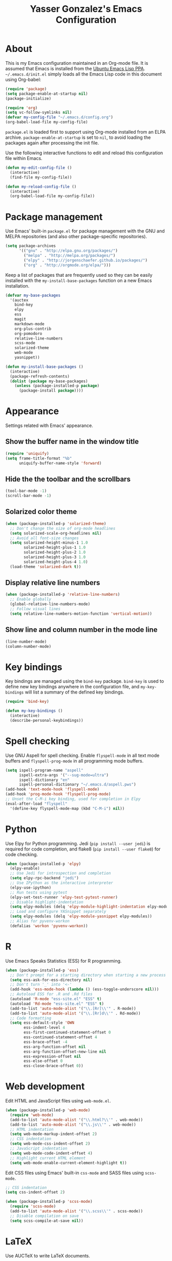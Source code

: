 #+TITLE: Yasser Gonzalez's Emacs Configuration

* About

This is my Emacs configuration maintained in an Org-mode file.
It is assumed that Emacs is installed from the [[https://launchpad.net/~ubuntu-elisp/+archive/ubuntu/ppa][Ubuntu Emacs Lisp PPA]].
=~/.emacs.d/init.el= simply loads all the Emacs Lisp code in this
document using Org-babel:

#+BEGIN_SRC emacs-lisp :tangle no
  (require 'package)
  (setq package-enable-at-startup nil)
  (package-initialize)

  (require 'org)
  (setq vc-follow-symlinks nil)
  (defvar my-config-file "~/.emacs.d/config.org")
  (org-babel-load-file my-config-file)
#+END_SRC

=package.el= is loaded first to support using Org-mode installed from
an ELPA archive. =package-enable-at-startup= is set to =nil=, to avoid
loading the packages again after processing the init file.

Use the following interactive functions to edit and reload this
configuration file within Emacs.

#+BEGIN_SRC emacs-lisp
  (defun my-edit-config-file ()
    (interactive)
    (find-file my-config-file))

  (defun my-reload-config-file ()
    (interactive)
    (org-babel-load-file my-config-file))
#+END_SRC

* Package management

Use Emacs' built-in =package.el= for package management with the GNU
and MELPA repositories (and also other package-specific repositories).

#+BEGIN_SRC emacs-lisp
  (setq package-archives
        '(("gnu" . "http://elpa.gnu.org/packages/")
          ("melpa" . "http://melpa.org/packages/")
          ("elpy" . "http://jorgenschaefer.github.io/packages/")
          ("org" . "http://orgmode.org/elpa/")))
#+END_SRC

Keep a list of packages that are frequently used so they can be
easily installed with the =my-install-base-packages= function on
a new Emacs installation.

#+BEGIN_SRC emacs-lisp
  (defvar my-base-packages
    '(auctex
      bind-key
      elpy
      ess
      magit
      markdown-mode
      org-plus-contrib
      org-pomodoro
      relative-line-numbers
      scss-mode
      solarized-theme
      web-mode
      yasnippet))

  (defun my-install-base-packages ()
    (interactive)
    (package-refresh-contents)
    (dolist (package my-base-packages)
      (unless (package-installed-p package)
        (package-install package))))
#+END_SRC

* Appearance

Settings related with Emacs' appearance.

** Show the buffer name in the window title

#+BEGIN_SRC emacs-lisp
  (require 'uniquify)
  (setq frame-title-format "%b"
        uniquify-buffer-name-style 'forward)
#+END_SRC

** Hide the the toolbar and the scrollbars

#+BEGIN_SRC emacs-lisp
  (tool-bar-mode -1)
  (scroll-bar-mode -1)
#+END_SRC

** Solarized color theme

#+BEGIN_SRC emacs-lisp
  (when (package-installed-p 'solarized-theme)
    ;; Don't change the size of org-mode headlines
    (setq solarized-scale-org-headlines nil)
    ;; Avoid all font-size changes
    (setq solarized-height-minus-1 1.0
          solarized-height-plus-1 1.0
          solarized-height-plus-2 1.0
          solarized-height-plus-3 1.0
          solarized-height-plus-4 1.0)
    (load-theme 'solarized-dark t))
#+END_SRC

** Display relative line numbers

#+BEGIN_SRC emacs-lisp
  (when (package-installed-p 'relative-line-numbers)
    ;; Enable globally
    (global-relative-line-numbers-mode)
    ;; Follow visual lines
    (setq relative-line-numbers-motion-function 'vertical-motion))
#+END_SRC

** Show line and column number in the mode line

#+BEGIN_SRC emacs-lisp
  (line-number-mode)
  (column-number-mode)
#+END_SRC

* Key bindings

Key bindings are managed using the =bind-key= package. =bind-key= is
used to define new key bindings anywhere in the configuration file,
and =my-key-bindings= will list a summary of the defined key bindings.

#+BEGIN_SRC emacs-lisp
  (require 'bind-key)

  (defun my-key-bindings ()
    (interactive)
    (describe-personal-keybindings))
#+END_SRC

* Spell checking

Use GNU Aspell for spell checking. Enable =flyspell-mode= in all text
mode buffers and =flyspell-prog-mode= in all programming mode buffers.

#+BEGIN_SRC emacs-lisp
  (setq ispell-program-name "aspell"
        ispell-extra-args '("--sug-mode=ultra")
        ispell-dictionary "en"
        ispell-personal-dictionary "~/.emacs.d/aspell.pws")
  (add-hook 'text-mode-hook 'flyspell-mode)
  (add-hook 'prog-mode-hook 'flyspell-prog-mode)
  ;; Unset the C-M-i key binding, used for completion in Elpy
  (eval-after-load "flyspell"
    '(define-key flyspell-mode-map (kbd "C-M-i") nil))
#+END_SRC

* Python

Use Elpy for Python programming. Jedi (=pip install --user jedi=) is
required for code completion, and flake8 (=pip install --user flake8=)
for code checking.

#+BEGIN_SRC emacs-lisp
  (when (package-installed-p 'elpy)
    (elpy-enable)
    ;; Use Jedi for introspection and completion
    (setq elpy-rpc-backend "jedi")
    ;; Use IPython as the interactive interpreter
    (elpy-use-ipython)
    ;; Run tests using pytest
    (elpy-set-test-runner 'elpy-test-pytest-runner)
    ;; Disable highlight-indentation
    (setq elpy-modules (delq 'elpy-module-highlight-indentation elpy-modules))
    ;; Load and configure YASnippet separately
    (setq elpy-modules (delq 'elpy-module-yasnippet elpy-modules))
    ;; Alias for pyvenv-workon
    (defalias 'workon 'pyvenv-workon))
#+END_SRC

* R

Use Emacs Speaks Statistics (ESS) for R programming.

#+BEGIN_SRC emacs-lisp
  (when (package-installed-p 'ess)
    ;; Don't prompt for a starting directory when starting a new process
    (setq ess-ask-for-ess-directory nil)
    ;; Don't turn '_' into '<-'
    (add-hook 'ess-mode-hook (lambda () (ess-toggle-underscore nil)))
    ;; Autoload ESS for .R and .Rd files
    (autoload 'R-mode "ess-site.el" "ESS" t)
    (autoload 'Rd-mode "ess-site.el" "ESS" t)
    (add-to-list 'auto-mode-alist '("\\.[Rr]\\'" . R-mode))
    (add-to-list 'auto-mode-alist '("\\.[Rr]d\\'" . Rd-mode))
    ;; Code formatting
    (setq ess-default-style 'OWN
          ess-indent-level 4
          ess-first-continued-statement-offset 0
          ess-continued-statement-offset 4
          ess-brace-offset -4
          ess-arg-function-offset nil
          ess-arg-function-offset-new-line nil
          ess-expression-offset nil
          ess-else-offset 0
          ess-close-brace-offset 0))
#+END_SRC

* Web development

Edit HTML and JavaScript files using =web-mode.el=.

#+BEGIN_SRC emacs-lisp
  (when (package-installed-p 'web-mode)
    (require 'web-mode)
    (add-to-list 'auto-mode-alist '("\\.html?\\'" . web-mode))
    (add-to-list 'auto-mode-alist '("\\.js\\'" . web-mode))
    ;; HTML indentation
    (setq web-mode-markup-indent-offset 2)
    ;; CSS indentation
    (setq web-mode-css-indent-offset 2)
    ;; JavaScript indentation
    (setq web-mode-code-indent-offset 4)
    ;; Highlight current HTML element
    (setq web-mode-enable-current-element-highlight t))
#+END_SRC

Edit CSS files using Emacs' built-in =css-mode= and SASS files using
=scss-mode=.

#+BEGIN_SRC emacs-lisp
  ;; CSS indentation
  (setq css-indent-offset 2)

  (when (package-installed-p 'scss-mode)
    (require 'scss-mode)
    (add-to-list 'auto-mode-alist '("\\.scss\\'" . scss-mode))
    ;; Disable compilation on save
    (setq scss-compile-at-save nil))
#+END_SRC

* LaTeX

Use AUCTeX to write LaTeX documents.

#+BEGIN_SRC emacs-lisp
  (when (package-installed-p 'auctex)
    ;; Enable the PDF mode
    (setq TeX-PDF-mode t)
    ;; Enable document parsing
    (setq TeX-auto-save t)
    (setq TeX-parse-self t)
    ;; Define a default name for the top-level document
    (setq-default TeX-master nil)
    ;; Don't ask before saving each file
    (setq TeX-save-query nil)
    ;; Enable LaTeX Math mode by default
    (add-hook 'LaTeX-mode-hook 'LaTeX-math-mode)
    ;; Enable RefTeX
    (add-hook 'LaTeX-mode-hook 'turn-on-reftex)
    (setq reftex-plug-into-AUCTeX t))
#+END_SRC

* Markdown

Support editing Markdown-formatted text files.

#+BEGIN_SRC emacs-lisp
  (when (package-installed-p 'markdown-mode)
    (autoload 'markdown-mode "markdown-mode"
      "Major mode for editing Markdown files" t)
    ;; Associate markdown-mode with .md and .markdown files
    (add-to-list 'auto-mode-alist '("\\.md\\'" . markdown-mode))
    (add-to-list 'auto-mode-alist '("\\.markdown\\'" . markdown-mode)))
#+END_SRC

* Org-mode

I use a task management system mostly based on David Allen's
[[http://gettingthingsdone.com/][Getting Things Done]] methodology. Many configuration ideas were
borrowed from [[http://doc.norang.ca/org-mode.html][Bernt Hansen]] and [[http://www.newartisans.com/2007/08/using-org-mode-as-a-day-planner/][John Wiegley]].

** Task states

#+BEGIN_SRC emacs-lisp
  (setq org-use-fast-todo-selection t)
  (setq org-todo-keywords
        '((sequence "TODO(t!)" "|" "DONE(d!)" "REF(r!)")))
#+END_SRC

I've tried to simplify the task states as much as I can and use the
agenda to organize all the work. Pending tasks have a =TODO= state and
are either scheduled to be done on a particular day, or they have an
associated date and time (for appointments, events, etc). Each pending
task can be resolved by marking it as =DONE= or =REF=. Tasks marked as
=DONE= can be safely archived, while =REF= tasks may be relevant as a
reference in the future (i.e. notes about interesting articles, etc).

In the past I've had an additional =NEXT= state for tasks to be done
as soon as I can, but currently I rely on scheduling the task (during
the daily or weekly reviews) and the agenda to identify the things
I'm going to work on next. Similarly with a =SOMEDAY= state for
someday/maybe tasks: if it's something to be done in the future, it
must have a scheduled action in the future (even if it's just to
consider doing it).

Task state changes are logged into a drawer. A timestamp is added
every time a task transitions form one state to another (hence the
=!= markers after the keywords above).

#+BEGIN_SRC emacs-lisp
  (setq org-log-into-drawer "LOGBOOK")
  (setq org-clock-into-drawer "LOGBOOK")
  (setq org-log-redeadline 'time)
  (setq org-log-reschedule 'time)
  (setq org-log-repeat 'time)
#+END_SRC

** Agenda

=inbox.org= is used for capturing tasks (with capture templates and a
few [[https://ifttt.com][IFTTT]] recipes that append content to the file). The =projects=
directory holds separate files for the different projects I'm working
on (basically containing headers for tasks and reference materials).
Each file has a =#+FILETAGS= header so it is easier to filter tasks
for a particular project using tags in the agenda.

#+BEGIN_SRC emacs-lisp
  (setq org-agenda-files '("~/Dropbox/org/"))
#+END_SRC

Configure a group of agenda views and key bindings for quick access.

#+BEGIN_SRC emacs-lisp
  (setq org-agenda-repeating-timestamp-show-all t
        org-agenda-remove-tags t
        org-agenda-show-all-dates t
        org-agenda-skip-deadline-if-done t
        org-agenda-skip-deadline-prewarning-if-scheduled t
        org-agenda-skip-scheduled-if-done t
        org-agenda-start-on-weekday nil)

  (setq org-agenda-custom-commands
        '(("c" . "Custom agenda commands")
          ("cd" "Agenda for today" agenda ""
           ((org-agenda-overriding-header "Agenda for today: ")
            (org-agenda-span 1)
            (org-deadline-warning-days 0)))
          ("cw" "Agenda for next week" agenda ""
           ((org-agenda-overriding-header "Agenda for next week: ")
            (org-agenda-span 7)
            (org-deadline-warning-days 14)))
          ("ct" "Unscheduled tasks" todo "TODO"
           ((org-agenda-overriding-header "Unscheduled tasks: ")
            (org-agenda-skip-function '(org-agenda-skip-subtree-if 'timestamp))))))

  (bind-key "C-c a" 'org-agenda)
  (bind-key "<f12>" (lambda (&optional arg) (interactive "P") (org-agenda arg "cw")))
  (bind-key "<f11>" (lambda (&optional arg) (interactive "P") (org-agenda arg "cd")))
  (bind-key "<f10>" (lambda (&optional arg) (interactive "P") (org-agenda arg "ct")))
#+END_SRC

** Capturing and refiling

Everything goes into =inbox.org= and it's later refiled to the correct file.

#+BEGIN_SRC emacs-lisp
  (setq org-directory "~/Dropbox/org/")
  (setq org-default-notes-file "~/Dropbox/org/inbox.org")

  (setq org-capture-templates
        '(("t" "Task" entry (file "")
           "* TODO %?\n  :LOGBOOK:\n  - State \"TODO\"                         %U\n  :END:")
          ("r" "Reference" entry (file "")
           "* REF %?\n  :LOGBOOK:\n  - State \"REF\"                    %U\n  :END:")))

  (bind-key "C-c c" 'org-capture)
  (bind-key "<f9>" 'org-capture)
#+END_SRC

#+BEGIN_SRC emacs-lisp
  (setq org-refile-targets '((org-agenda-files :level . 1)))
#+END_SRC

** Habits

The states used in the consistency graphs are simplified by
representing the yellow (if the task was going to be overdue the next
day) and red (if the task was overdue on that day) states with a
single red color. The colors also have been modified to match the ones
used in the agenda views (which come from the solarized color palette).

#+BEGIN_SRC emacs-lisp
  (require 'org-habit)

  (setq org-habit-preceding-days 14)
  (setq org-habit-following-days 1)
  (setq org-habit-show-habits-only-for-today t)
  (setq org-habit-show-done-always-green t)

  ;; Blue :: If the task wasn't to be done yet on that day.
  (set-face-attribute 'org-habit-clear-face nil
                      :foreground "#002b36"
                      :background "#268bd2")
  (set-face-attribute 'org-habit-clear-future-face nil
                      :foreground "#002b36"
                      :background "#268bd2")

  ;; Green :: If the task could have been done on that day.
  (set-face-attribute 'org-habit-ready-face nil
                      :foreground "#002b36"
                      :background "#859900")
  (set-face-attribute 'org-habit-ready-future-face nil
                      :foreground "#002b36"
                      :background "#859900")

  ;; Red :: If the task was overdue on that day, or if the task was
  ;; going to be overdue the next day.
  (set-face-attribute 'org-habit-overdue-face nil
                      :foreground "#002b36"
                      :background "#cb4b16")
  (set-face-attribute 'org-habit-overdue-future-face nil
                      :foreground "#002b36"
                      :background "#cb4b16")
  (set-face-attribute 'org-habit-alert-face nil
                      :foreground "#002b36"
                      :background "#cb4b16")
  (set-face-attribute 'org-habit-alert-future-face nil
                      :foreground "#002b36"
                      :background "#cb4b16")
#+END_SRC

** Pomodoro technique

#+BEGIN_SRC emacs-lisp
  (require 'org-pomodoro)
#+END_SRC

Set the duration of the pomodoro.

#+BEGIN_SRC emacs-lisp
  (setq org-pomodoro-length 25
        org-pomodoro-long-break-frequency 4
        org-pomodoro-short-break-length 3
        org-pomodoro-long-break-length 15)
#+END_SRC

Configure the notifications: disable sounds, configure the modeline,
show only the minutes remaining on the timer (I find the ticking
seconds to be quite distracting), and use desktop notifications.

#+BEGIN_SRC emacs-lisp
  (setq org-pomodoro-play-sounds nil
        org-pomodoro-format "Pomodoro %s"
        org-pomodoro-short-break-format "Short Break %s"
        org-pomodoro-long-break-format "Long Break %s")

  (set-face-foreground 'org-pomodoro-mode-line
                       (face-attribute 'mode-line :foreground))
  (set-face-foreground 'org-pomodoro-mode-line-break
                       (face-attribute 'mode-line :foreground))

  (defun org-pomodoro-format-seconds ()
    (format-seconds org-pomodoro-time-format
                    (* 60 (ceiling org-pomodoro-countdown 60))))

  (require 'notifications)
  (defun org-pomodoro-notify (title message)
    (notifications-notify
     :title title
     :body message
     :app-name "Emacs: Org-Pomodoro"))
#+END_SRC

Use =F5= to start/stop a pomodoro.

#+BEGIN_SRC emacs-lisp
  (bind-key "<f5>" 'org-pomodoro)
#+END_SRC

** Holidays

Configure a list of relevant holidays.

#+BEGIN_SRC emacs-lisp
  (setq holiday-local-holidays
        '((holiday-fixed 2 14 "Valentine's Day")
          (holiday-fixed 4 1 "April Fools' Day")
          (holiday-float 5 0 2 "Mother's Day")
          (holiday-float 6 0 3 "Father's Day")
          (holiday-fixed 10 31 "Halloween")
          (holiday-fixed 12 31 "New Year's Eve")
          ;; Ontario Public Holidays
          ;; http://www.labour.gov.on.ca/english/es/pubs/guide/publicholidays.php
          (holiday-fixed 1 1 "New Year's Day")      ; January 1
          (holiday-float 2 1 3 "Family Day")        ; Third Monday in February
          (holiday-easter-etc -2 "Good Friday")     ; Friday before Easter Sunday
          (holiday-float 5 1 -1 "Victoria Day" 24)  ; Monday before May 25
          (holiday-fixed 7 1 "Canada Day")          ; July 1
          (holiday-float 8 1 1 "Civic Holiday")     ; First Monday in August
          (holiday-float 9 1 1 "Labour Day")        ; First Monday in September
          (holiday-float 10 1 2 "Thanksgiving Day") ; Second Monday in October
          (holiday-fixed 12 25 "Christmas Day")     ; Christmas Day
          (holiday-fixed 12 26 "Boxing Day")))      ; Boxing Day

  (setq holiday-other-holidays '())
#+END_SRC

Regenerate =calendar-holidays=.

#+BEGIN_SRC emacs-lisp
  (setq calendar-holidays
        (append holiday-local-holidays
                holiday-other-holidays))
#+END_SRC

** Encryption

Support encrypting individual entries using Org-crypt.

#+BEGIN_SRC emacs-lisp
  (require 'org-crypt)

  ;; Use a hook to automatically encrypt entries before a file is saved
  (org-crypt-use-before-save-magic)

  ;; GPG key used for encryption
  (setq org-crypt-key "97DF6096")

  ;; Encrypted entries are marked with the private tag. Excluding the
  ;; private tag from inheritance prevents already encrypted text being
  ;; encrypted again.
  (setq org-crypt-tag-matcher "private")
  (setq org-tags-exclude-from-inheritance '("private"))
#+END_SRC

** Miscellaneous

*** Associate Org-mode with .org and.org_archive files

#+BEGIN_SRC emacs-lisp
  (add-to-list 'auto-mode-alist '("\\.org\\'" . org-mode))
  (add-to-list 'auto-mode-alist '("\\.org_archive\\'" . org-mode))
#+END_SRC

*** Save all Org-mode buffers at one minute before the hour

This is used in combination with the =bin/org-sync= shell script.

#+BEGIN_SRC emacs-lisp
  (run-at-time "00:59" (* 60 60) 'org-save-all-org-buffers)
#+END_SRC

*** Don't split lines with M-RET

#+BEGIN_SRC emacs-lisp
  (setq org-M-RET-may-split-line nil)
#+END_SRC

*** Show hours and minutes in clock tables

#+BEGIN_SRC emacs-lisp
  (setq org-time-clocksum-format
        '(:hours "%d" :require-hours t :minutes ":%02d" :require-minutes t))
#+END_SRC

*** Only record the time when a task is archived

#+BEGIN_SRC emacs-lisp
  (setq org-archive-save-context-info '(time))
#+END_SRC

*** Key bindings

#+BEGIN_SRC emacs-lisp
  (bind-key "C-c b" 'org-iswitchb)
  (bind-key "C-c l" 'org-store-link)
#+END_SRC

* Git

Git integration using Magit.

#+BEGIN_SRC emacs-lisp
  (when (package-installed-p 'magit)
    ;; vc-git no longer needed.
    (delete 'Git vc-handled-backends)
    ;; Don't show " MRev" in modeline.
    (setq magit-auto-revert-mode-lighter "")
    ;; Bind a global key to magit-status.
    (bind-key "C-c g" 'magit-status))
#+END_SRC

* YASnippet

Enable the YASnippet minor mode in all buffers.

#+BEGIN_SRC emacs-lisp
  (when (package-installed-p 'yasnippet)
    (setq yas-snippet-dirs '("~/.emacs.d/snippets"))
    (yas-global-mode 1))
#+END_SRC

* Miscellaneous

Settings that don't belong to any previous category.

** Disable prompts and startup messages

Based on [[http://www.masteringemacs.org/article/disabling-prompts-emacs][Disabling Prompts in Emacs]].

#+BEGIN_SRC emacs-lisp
  ;; Ask "yes or no" questions with "y or n"
  (fset 'yes-or-no-p 'y-or-n-p)

  ;; Disable confirmations for non-existing files or buffers
  (setq confirm-nonexistent-file-or-buffer nil)

  ;; Disable the splash screen and the echo area message
  (setq inhibit-startup-message t
        inhibit-startup-echo-area-message "yasserglez")

  ;; Kill a buffer even if it has a process attached to it
  (setq kill-buffer-query-functions
    (remq 'process-kill-buffer-query-function
           kill-buffer-query-functions))
#+END_SRC

** Disable auto-save and backups

#+BEGIN_SRC emacs-lisp
  (setq auto-save-default nil)
  (setq make-backup-files nil)
#+END_SRC

** End sentences with one space

#+BEGIN_SRC emacs-lisp
  (setq sentence-end-double-space nil)
#+END_SRC

** Remove trailing whitespace on save

#+BEGIN_SRC emacs-lisp
  (add-hook 'before-save-hook 'delete-trailing-whitespace)
#+END_SRC

** Require a final newline when saving files

#+BEGIN_SRC emacs-lisp
  (setq require-final-newline t)
#+END_SRC

** RET auto-indents by default

#+BEGIN_SRC emacs-lisp
  (bind-key "RET" 'newline-and-indent)
#+END_SRC

** Don't use tabs for indentation

#+BEGIN_SRC emacs-lisp
  (setq-default indent-tabs-mode nil)
#+END_SRC

** Key bindings for =compile= and =recompile=

#+BEGIN_SRC emacs-lisp
  (bind-key "C-c C-c" 'compile)
  (bind-key "C-c C-r" 'recompile)
#+END_SRC
